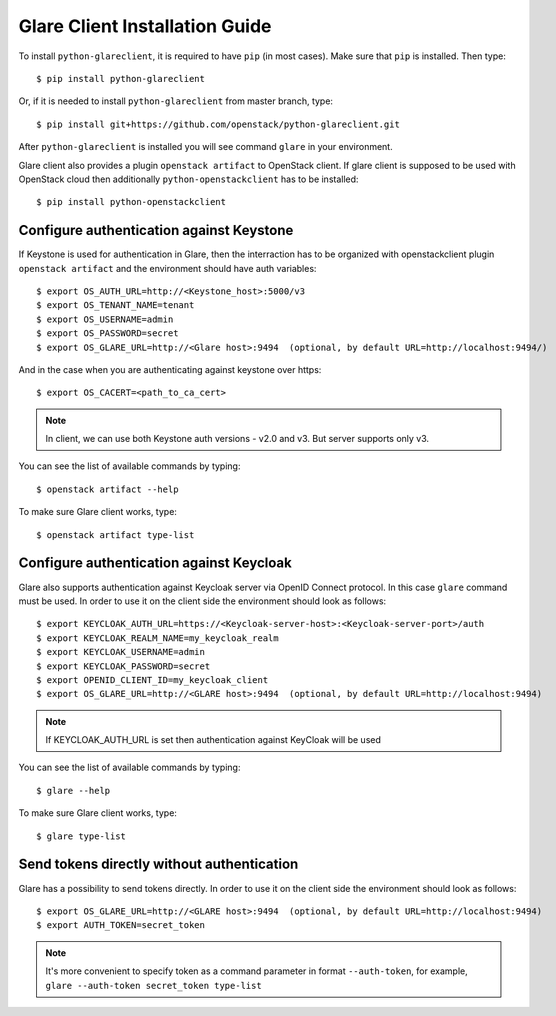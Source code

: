 Glare Client Installation Guide
===============================

To install ``python-glareclient``, it is required to have ``pip``
(in most cases). Make sure that ``pip`` is installed. Then type::

    $ pip install python-glareclient

Or, if it is needed to install ``python-glareclient`` from master branch,
type::

    $ pip install git+https://github.com/openstack/python-glareclient.git

After ``python-glareclient`` is installed you will see command ``glare``
in your environment.

Glare client also provides a plugin ``openstack artifact`` to OpenStack client.
If glare client is supposed to be used with OpenStack cloud then additionally
``python-openstackclient`` has to be installed::

    $ pip install python-openstackclient


Configure authentication against Keystone
-----------------------------------------

If Keystone is used for authentication in Glare, then the interraction has to
be organized with openstackclient plugin ``openstack artifact`` and the
environment should have auth variables::

    $ export OS_AUTH_URL=http://<Keystone_host>:5000/v3
    $ export OS_TENANT_NAME=tenant
    $ export OS_USERNAME=admin
    $ export OS_PASSWORD=secret
    $ export OS_GLARE_URL=http://<Glare host>:9494  (optional, by default URL=http://localhost:9494/)

And in the case when you are authenticating against keystone over https::

    $ export OS_CACERT=<path_to_ca_cert>

.. note:: In client, we can use both Keystone auth versions - v2.0 and v3. But server supports only v3.

You can see the list of available commands by typing::

    $ openstack artifact --help

To make sure Glare client works, type::

    $ openstack artifact type-list

Configure authentication against Keycloak
-----------------------------------------

Glare also supports authentication against Keycloak server via OpenID Connect protocol.
In this case ``glare`` command must be used.
In order to use it on the client side the environment should look as follows::

    $ export KEYCLOAK_AUTH_URL=https://<Keycloak-server-host>:<Keycloak-server-port>/auth
    $ export KEYCLOAK_REALM_NAME=my_keycloak_realm
    $ export KEYCLOAK_USERNAME=admin
    $ export KEYCLOAK_PASSWORD=secret
    $ export OPENID_CLIENT_ID=my_keycloak_client
    $ export OS_GLARE_URL=http://<GLARE host>:9494  (optional, by default URL=http://localhost:9494)

.. note:: If KEYCLOAK_AUTH_URL is set then authentication against KeyCloak will be used

You can see the list of available commands by typing::

    $ glare --help

To make sure Glare client works, type::

    $ glare type-list

Send tokens directly without authentication
-------------------------------------------

Glare has a possibility to send tokens directly.
In order to use it on the client side the environment should look as follows::

    $ export OS_GLARE_URL=http://<GLARE host>:9494  (optional, by default URL=http://localhost:9494)
    $ export AUTH_TOKEN=secret_token

.. note:: It's more convenient to specify token as a command parameter in format ``--auth-token``,
   for example, ``glare --auth-token secret_token type-list``
